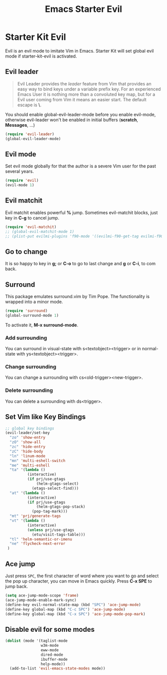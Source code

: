#+TITLE: Emacs Starter Evil
#+OPTIONS: toc:2 num:nil ^:nil

* Starter Kit Evil

Evil is an evil mode to imitate Vim in Emacs. Starter Kit will set global evil
mode if starter-kit-evil is activated.

** Evil leader

#+BEGIN_QUOTE
Evil Leader provides the /leader/ feature from Vim that provides an easy way
to bind keys under a variable prefix key. For an experienced Emacs User it is
nothing more than a convoluted key map, but for a Evil user coming from Vim it
means an easier start. The default escape is *\*.
#+END_QUOTE
 
You should enable global-evil-leader-mode before you enable evil-mode,
otherwise evil-leader won't be enabled in initial buffers (*scratch*,
*Messages*, ...)
#+BEGIN_SRC emacs-lisp
(require 'evil-leader)
(global-evil-leader-mode)
#+END_SRC

** Evil mode

Set evil mode globally for that the author is a severe Vim user for the past
several years.
#+BEGIN_SRC emacs-lisp
(require 'evil)
(evil-mode 1)
#+END_SRC

** Evil matchit
   
Evil matchit enables powerful *%* jump. Sometimes evil-matchit blocks, just
key in *C-g* to cancel jump.
#+BEGIN_SRC emacs-lisp 
(require 'evil-matchit)
;; (global-evil-matchit-mode 1)
;; (plist-put evilmi-plugins 'f90-mode '((evilmi-f90-get-tag evilmi-f90-jump)))
#+END_SRC

** Go to change

It is so happy to key in *g;* or *C-o* to go to last change and *g* or *C-i*,
to com back.

** Surround
This package emulates surround.vim by Tim Pope. The functionality is wrapped
into a minor mode.

#+BEGIN_SRC emacs-lisp
(require 'surround)
(global-surround-mode 1)
#+END_SRC

To activate it, *M-x surround-mode*.

*** Add surrounding

You can surround in visual-state with s<textobject><trigger> or in
normal-state with ys<textobject><trigger>.

*** Change surrounding

You can change a surrounding with cs<old-trigger><new-trigger>.

*** Delete surrounding

You can delete a surrounding with ds<trigger>.

** Set Vim like Key Bindings

#+BEGIN_SRC emacs-lisp
;; global key bindings
(evil-leader/set-key
  "zo" 'show-entry
  "zO" 'show-all
  "zc" 'hide-entry
  "zC" 'hide-body
  "ln" 'linum-mode
  "mn" 'multi-eshell-switch
  "me" 'multi-eshell
  "ta" '(lambda ()
          (interactive)
          (if prj/use-gtags
              (helm-gtags-select)
            (etags-select-find)))
  "at" '(lambda ()
          (interactive)
          (if prj/use-gtags
              (helm-gtags-pop-stack)
            (pop-tag-mark)))
  "mt" 'prj/generate-tags
  "vt" '(lambda ()
          (interactive)
          (unless prj/use-gtags
            (etu/visit-tags-table)))
  "tl" 'helm-semantic-or-imenu
  "ne" 'flycheck-next-error
 )
#+END_SRC
   
** Ace jump

Just press =SPC=, the first character of word where you want to go and select
the pop up character, you can move in Emacs quickly. Press *C-x SPE* to jump
back.
#+BEGIN_SRC emacs-lisp 
(setq ace-jump-mode-scope 'frame)
(ace-jump-mode-enable-mark-sync)
(define-key evil-normal-state-map (kbd "SPC") 'ace-jump-mode)
(define-key global-map (kbd "C-c SPC") 'ace-jump-mode)
(define-key global-map (kbd "C-x SPC") 'ace-jump-mode-pop-mark)
#+END_SRC

** Disable evil for some modes
#+BEGIN_SRC emacs-lisp
(dolist (mode '(taglist-mode
                w3m-mode
                eww-mode
                dired-mode
                ibuffer-mode
                help-mode))
  (add-to-list 'evil-emacs-state-modes mode))
#+END_SRC

